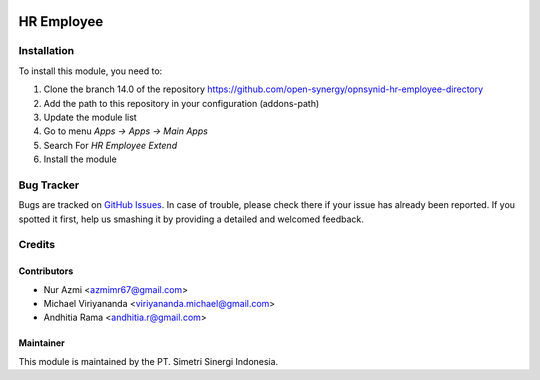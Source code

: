 .. image:: https://img.shields.io/badge/licence-AGPL--3-blue.svg
   :target: http://www.gnu.org/licenses/agpl-3.0-standalone.html
   :alt: License: AGPL-3

===========
HR Employee
===========


Installation
============

To install this module, you need to:

1.  Clone the branch 14.0 of the repository https://github.com/open-synergy/opnsynid-hr-employee-directory
2.  Add the path to this repository in your configuration (addons-path)
3.  Update the module list
4.  Go to menu *Apps -> Apps -> Main Apps*
5.  Search For *HR Employee Extend*
6.  Install the module

Bug Tracker
===========

Bugs are tracked on `GitHub Issues
<https://github.com/open-synergy/opnsynid-hr-employee-directory/issues>`_.
In case of trouble, please check there if your issue has already been reported.
If you spotted it first, help us smashing it by providing a detailed
and welcomed feedback.


Credits
=======

Contributors
------------

* Nur Azmi <azmimr67@gmail.com>
* Michael Viriyananda <viriyananda.michael@gmail.com>
* Andhitia Rama <andhitia.r@gmail.com>

Maintainer
----------

.. image:: https://simetri-sinergi.id/logo.png
   :alt: PT. Simetri Sinergi Indonesia
   :target: https://simetri-sinergi.id.com

This module is maintained by the PT. Simetri Sinergi Indonesia.

